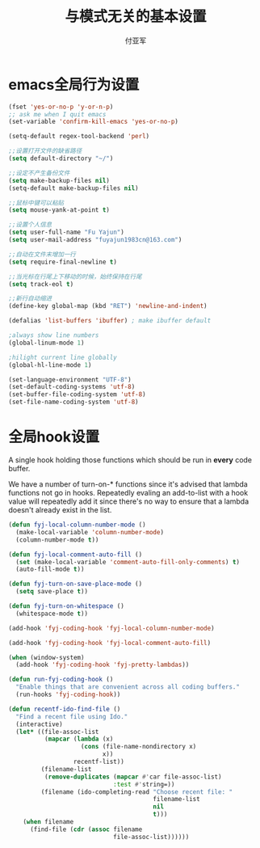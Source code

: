#+TITLE:  与模式无关的基本设置
#+AUTHOR: 付亚军
#+EMAIL:  fuyajun1983cn@163.com

* emacs全局行为设置
#+BEGIN_SRC emacs-lisp
  (fset 'yes-or-no-p 'y-or-n-p)
  ;; ask me when I quit emacs
  (set-variable 'confirm-kill-emacs 'yes-or-no-p)

  (setq-default regex-tool-backend 'perl)

  ;;设置打开文件的缺省路径
  (setq default-directory "~/")

  ;;设定不产生备份文件
  (setq make-backup-files nil)
  (setq-default make-backup-files nil)

  ;;鼠标中键可以粘贴
  (setq mouse-yank-at-point t)

  ;;设置个人信息
  (setq user-full-name "Fu Yajun")
  (setq user-mail-address "fuyajun1983cn@163.com")

  ;;自动在文件末增加一行
  (setq require-final-newline t)

  ;;当光标在行尾上下移动的时候，始终保持在行尾
  (setq track-eol t) 

  ;;新行自动缩进
  (define-key global-map (kbd "RET") 'newline-and-indent)

  (defalias 'list-buffers 'ibuffer) ; make ibuffer default

  ;always show line numbers
  (global-linum-mode 1)

  ;hilight current line globally
  (global-hl-line-mode 1)

  (set-language-environment "UTF-8")
  (set-default-coding-systems 'utf-8)
  (set-buffer-file-coding-system 'utf-8)
  (set-file-name-coding-system 'utf-8)

#+END_SRC

* 全局hook设置

A single hook holding those functions which should be run in *every*
code buffer.

We have a number of turn-on-* functions since it's advised that lambda
functions not go in hooks. Repeatedly evaling an add-to-list with a
hook value will repeatedly add it since there's no way to ensure that
a lambda doesn't already exist in the list.

#+name: fyj-hook-functions
#+begin_src emacs-lisp
  (defun fyj-local-column-number-mode ()
    (make-local-variable 'column-number-mode)
    (column-number-mode t))

  (defun fyj-local-comment-auto-fill ()
    (set (make-local-variable 'comment-auto-fill-only-comments) t)
    (auto-fill-mode t))

  (defun fyj-turn-on-save-place-mode ()
    (setq save-place t))

  (defun fyj-turn-on-whitespace ()
    (whitespace-mode t))
#+end_src

#+name: fyj-add-local-column-number-mode
#+begin_src emacs-lisp
(add-hook 'fyj-coding-hook 'fyj-local-column-number-mode)
#+end_src

#+name: start-kit-add-local-comment-auto-fill
#+begin_src emacs-lisp
(add-hook 'fyj-coding-hook 'fyj-local-comment-auto-fill)
#+end_src

#+name: fyj-add-pretty-lambdas
#+begin_src emacs-lisp
  (when (window-system)
    (add-hook 'fyj-coding-hook 'fyj-pretty-lambdas))
#+end_src

#+name: fyj-run-fyj-coding-hook
#+begin_src emacs-lisp
(defun run-fyj-coding-hook ()
  "Enable things that are convenient across all coding buffers."
  (run-hooks 'fyj-coding-hook))
#+end_src

#+srcname: fyj-recentf-ido-find-file
#+begin_src emacs-lisp 
  (defun recentf-ido-find-file () 
    "Find a recent file using Ido." 
    (interactive) 
    (let* ((file-assoc-list 
            (mapcar (lambda (x) 
                      (cons (file-name-nondirectory x) 
                            x)) 
                    recentf-list)) 
           (filename-list 
            (remove-duplicates (mapcar #'car file-assoc-list) 
                               :test #'string=)) 
           (filename (ido-completing-read "Choose recent file: " 
                                          filename-list 
                                          nil 
                                          t))) 
      (when filename 
        (find-file (cdr (assoc filename 
                               file-assoc-list)))))) 
 #+end_src 
